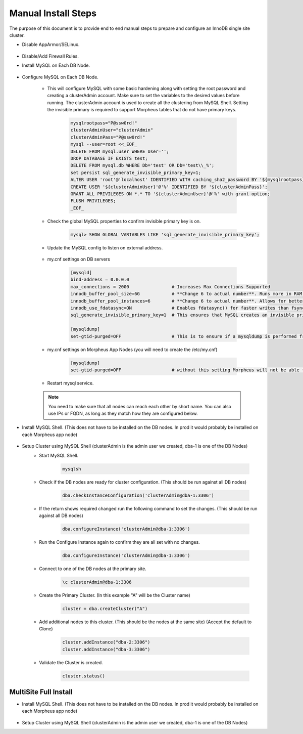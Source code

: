 Manual Install Steps
====================

.. Manual-Section-Start

The purpose of this document is to provide end to end manual steps to prepare and configure an
InnoDB single site cluster.

* Disable AppArmor/SELinux.

    .. tabs::

        .. group-tab:: Ubuntu 22.04

            .. code-block:: bash
        
                systemctl stop apparmor
                systemctl disable apparmor
                        
        .. group-tab:: RHEL 8/9

            .. code-block:: bash
                
                setenforce 0
                sed -i 's/^SELINUX=.*/SELINUX=permissive/g' /etc/selinux/config && cat /etc/selinux/config
                sestatus


* Disable/Add Firewall Rules.
    .. tabs::

        .. group-tab:: Ubuntu 22.04

            .. code-block:: bash
        
                #Firewall should be disabled by default.
                        
        .. group-tab:: RHEL 8/9

            .. code-block:: bash
                
                # To stop and disable FW
                systemctl stop firewalld
                systemctl disable firewalld

                # To add public FW rules for MySQL InnoDB Cluster
                firewall-cmd --zone=public --add-port=3306/tcp
                firewall-cmd --permanent --zone=public --add-port=3306/tcp
                firewall-cmd --zone=public --add-port=33060/tcp
                firewall-cmd --permanent --zone=public --add-port=33060/tcp
                firewall-cmd --zone=public --add-port=33061/tcp
                firewall-cmd --permanent --zone=public --add-port=33061/tcp
                firewall-cmd --zone=public --add-port=33062/tcp
                firewall-cmd --permanent --zone=public --add-port=33062/tcp
                
* Install MySQL on Each DB Node.

    .. tabs::

        .. group-tab:: Ubuntu 22.04

            .. code-block:: bash
        
                apt update
                apt install mysql-server
                        
        .. group-tab:: RHEL 8/9

            .. code-block:: bash

                dnf install mysql-server
                systemctl start mysqld.service
                systemctl enable mysqld.service
                
                

* Configure MySQL on Each DB Node.
     
    * This will configure MySQL with some basic hardening along with setting the root password and creating a clusterAdmin account.
      Make sure to set the variables to the desired values before running.
      The clusterAdmin account is used to create all the clustering from MySQL Shell. 
      Setting the invisible primary is required to support Morpheus tables that do not have primary keys.

         .. code-block:: bash

            mysqlrootpass="P@ssw0rd!"
            clusterAdminUser="clusterAdmin"
            clusterAdminPass="P@ssw0rd!"
            mysql --user=root <<_EOF_
            DELETE FROM mysql.user WHERE User='';
            DROP DATABASE IF EXISTS test;
            DELETE FROM mysql.db WHERE Db='test' OR Db='test\\_%';
            set persist sql_generate_invisible_primary_key=1;
            ALTER USER 'root'@'localhost' IDENTIFIED WITH caching_sha2_password BY '${mysqlrootpass}';
            CREATE USER '${clusterAdminUser}'@'%' IDENTIFIED BY '${clusterAdminPass}';
            GRANT ALL PRIVILEGES ON *.* TO '${clusterAdminUser}'@'%' with grant option;
            FLUSH PRIVILEGES;
            _EOF_
    
    

    * Check the global MySQL properties to confirm invisible primary key is on.     
        
        .. code-block:: 

           mysql> SHOW GLOBAL VARIABLES LIKE 'sql_generate_invisible_primary_key';

    * Update the MySQL config to listen on external address.    
        
        .. tabs::

            .. group-tab:: Ubuntu 22.04

                .. code-block:: bash
                    
                    # This should set the bind-address in a single command.
                    sed -i '/^bind-address\s*=/ {s/=.*/= 0.0.0.0/; h;}; $ {x;/^$/{s//bind-address = 0.0.0.0/;H};x}' /etc/mysql/mysql.conf.d/mysqld.cnf
                    
                    # This is where the config file is to confirm or set manually.
                    vi /etc/mysql/mysql.conf.d/mysqld.cnf
                    
                **change bind-address = 0.0.0.0**
                        
            .. group-tab:: RHEL 8/9

                .. code-block:: bash
                    
                    # This should set the bind-address in a single command.
                    sed -i '/^bind-address\s*=/ {s/=.*/= 0.0.0.0/; h;}; $ {x;/^$/{s//bind-address = 0.0.0.0/;H};x}' /etc/my.cnf.d/mysql-server.cnf
                    
                    # This is where the config file is to confirm or set manually.
                    vi /etc/my.cnf.d/mysql-server.cnf
                    
                **add  bind-address  = 0.0.0.0**

    * my.cnf settings on DB servers
        
        .. code-block:: bash
             
             [mysqld]
             bind-address = 0.0.0.0
             max_connections = 2000                # Increases Max Connections Supported
             innodb_buffer_pool_size=6G            # **Change 6 to actual number**. Runs more in RAM, 70% of available MEM is currently being set with scripted install
             innodb_buffer_pool_instances=6        # **Change 6 to actual number**. Allows for better Multi-Threading. Should be 1 instance per 1G of buffer pool size above.
             innodb_use_fdatasync=ON               # Enables fdatasync() for faster writes than fsync()
             sql_generate_invisible_primary_key=1  # This ensures that MySQL creates an invisible primary key for each Morpheus table that does not have one. 

             [mysqldump]
             set-gtid-purged=OFF                   # This is to ensure if a mysqldump is performed from the DB node it is in the proper format for restore.
            
    * my.cnf settings on Morpheus App Nodes (you will need to create the /etc/my.cnf)
        
        .. code-block:: bash
             
             [mysqldump]
             set-gtid-purged=OFF                   # without this setting Morpheus will not be able to create backups that can be used for restore.
            

    * Restart mysql service.    
        
        .. tabs::

            .. group-tab:: Ubuntu 22.04

                .. code-block:: bash
        
                    systemctl restart mysql.service
                    
                        
            .. group-tab:: RHEL 8/9

                .. code-block:: bash

                    systemctl restart mysqld.service

    .. note:: You need to make sure that all nodes can reach each other by short name.  You can also use IPs or FQDN, as long as they match how they are configured below.            

.. Manual-Section-Stop

* Install MySQL Shell. (This does not have to be installed on the DB nodes. In prod it would probably be installed on each Morpheus app node)



        .. tabs::

            .. group-tab:: Ubuntu 22.04

                .. code-block:: bash
        
                    wget https://dev.mysql.com/get/Downloads/MySQL-Shell/mysql-shell_8.0.34-1ubuntu22.04_amd64.deb
                    dpkg -i mysql-shell_8.0.34-1ubuntu22.04_amd64.deb
                        
            .. group-tab:: RHEL 8/9
                
                .. code-block:: bash

                    wget https://dev.mysql.com/get/Downloads/MySQL-Shell/mysql-shell-8.0.34-1.el9.x86_64.rpm
                    rpm -i mysql-shell-8.0.34-1.el9.x86_64.rpm


.. Single-Section-Start

* Setup Cluster using MySQL Shell (clusterAdmin is the admin user we created, dba-1 is one of the DB Nodes)
    * Start MySQL Shell.    
        
        .. code-block:: bash

           mysqlsh

    * Check if the DB nodes are ready for cluster configuration. (This should be run against all DB nodes)      
        
        .. code-block:: js

           dba.checkInstanceConfiguration('clusterAdmin@dba-1:3306')

    * If the return shows required changed run the following command to set the changes. (This should be run against all DB nodes)   
        
        .. code-block:: js

           dba.configureInstance('clusterAdmin@dba-1:3306')

    * Run the Configure Instance again to confirm they are all set with  no changes.
        
        .. code-block:: js

           dba.configureInstance('clusterAdmin@dba-1:3306')

    * Connect to one of the DB nodes at the primary site.
        
        .. code-block:: 

           \c clusterAdmin@dba-1:3306

    * Create the Primary Cluster. (In this example "A" will be the Cluster name)
        
        .. code-block:: js

           cluster = dba.createCluster("A")

    * Add additional nodes to this cluster. (This should be the nodes at the same site) (Accept the default to Clone)
        
        .. code-block:: js

           cluster.addInstance("dba-2:3306")
           cluster.addInstance("dba-3:3306")

    
    * Validate the Cluster is created.
        
        .. code-block:: js

           cluster.status()

.. Single-Section-Stop



MultiSite Full Install 
^^^^^^^^^^^^^^^^^^^^^^

* Install MySQL Shell. (This does not have to be installed on the DB nodes. In prod it would probably be installed on each Morpheus app node)

        .. tabs::

            .. group-tab:: Ubuntu 22.04

                .. code-block:: bash
        
                    wget https://dev.mysql.com/get/Downloads/MySQL-Shell/mysql-shell_8.0.34-1ubuntu22.04_amd64.deb
                    dpkg -i mysql-shell_8.0.34-1ubuntu22.04_amd64.deb
                        
            .. group-tab:: RHEL 8/9
                
                .. code-block:: bash

                    wget https://dev.mysql.com/get/Downloads/MySQL-Shell/mysql-shell-8.0.34-1.el9.x86_64.rpm
                    rpm -i mysql-shell-8.0.34-1.el9.x86_64.rpm



* Setup Cluster using MySQL Shell (clusterAdmin is the admin user we created, dba-1 is one of the DB Nodes)

.. Multi-Section-Start

    * Start MySQL Shell.    
        
        .. code-block:: bash

           mysqlsh

    * Check if the DB nodes are ready for cluster configuration. (This should be run against all DB nodes)      
        
        .. code-block:: js

           dba.checkInstanceConfiguration('clusterAdmin@dba-1:3306')

    * If the return shows required changed run the following command to set the changes. (This should be run against all DB nodes)   
        
        .. code-block:: js

           dba.configureInstance('clusterAdmin@dba-1:3306')

    * Run the Configure Instance again to confirm they are all set with  no changes.
        
        .. code-block:: js

           dba.configureInstance('clusterAdmin@dba-1:3306')

    * Connect to one of the DB nodes at the primary site.
        
        .. code-block:: 

           \c clusterAdmin@dba-1:3306

    * Create the Primary Cluster. (In this example "A" will be the Cluster name)
        
        .. code-block:: js

           cluster = dba.createCluster("A")

    * Add additional nodes to this cluster. (This should be the nodes at the same site) (Accept the default to Clone)
        
        .. code-block:: js

           cluster.addInstance("dba-2:3306")
           cluster.addInstance("dba-3:3306")

    * Create the Cluster Set (This will be what Links the Primary Cluster built above with Replica Clusters. You can create multiple Replica Clusters in the Cluster Set.)
        
        .. code-block:: js

           clusterset = cluster.createClusterSet("ClusterSet")
        
        “ClusterSet” can be set to any value, and will be the name of your Cluster Set.
    
    * Validate the Cluster Set is created.
        
        .. code-block:: js

           clusterset.status()
    
    * Create Replica Cluster (This will be an additional Site) Original site was called “A” above we will set this one as “B”
        
        .. code-block:: js

           clusterb = clusterset.createReplicaCluster("dbb-1:3306", "B")

        dbb-1 is a DB node in the secondary site

    * Add additional Nodes to the replica
        
        .. code-block:: js

           clusterb.addInstance("dbb-2:3306")
           clusterb.addInstance("dbb-3:3306")
    
    * Validate Cluster Set
        
        .. code-block:: js

           clusterset.status()

.. Multi-Section-Stop
    


        


         

    


    

    



                
